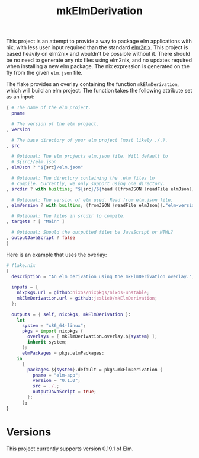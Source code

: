 #+title: mkElmDerivation
This project is an attempt to provide a way to package elm applications with nix, with less user input required than the standard [[https://github.com/cachix/elm2nix][elm2nix]]. This project is based heavily on elm2nix and wouldn't be possible without it. There should be no need to generate any nix files using elm2nix, and no updates required when installing a new elm package. The nix expression is generated on the fly from the given =elm.json= file.

The flake provides an overlay containing the function =mkElmDerivation=, which will build an elm project. The function takes the following attribute set as an input:

#+begin_src nix
{ # The name of the elm project.
  pname

  # The version of the elm project.
, version

  # The base directory of your elm project (most likely ./.).
, src

  # Optional: The elm projects elm.json file. Will default to
  # ${src}/elm.json
, elmJson ? "${src}/elm.json"

  # Optional: The directory containing the .elm files to
  # compile. Currently, we only support using one directory.
, srcdir ? with builtins; "${src}/${head ((fromJSON (readFile elmJson))."source-directories")}"

  # Optional: The version of elm used. Read from elm.json file.
, elmVersion ? with builtins; (fromJSON (readFile elmJson))."elm-version"

  # Optional: The files in srcdir to compile.
, targets ? [ "Main" ]

  # Optional: Should the outputted files be JavaScript or HTML?
, outputJavaScript ? false
}
#+end_src

Here is an example that uses the overlay:

#+name: Overlay example
#+begin_src nix
# flake.nix
{
  description = "An elm derivation using the mkElmDerivation overlay.";

  inputs = {
    nixpkgs.url = github:nixos/nixpkgs/nixos-unstable;
    mkElmDerivation.url = github:jeslie0/mkElmDerivation;
  };

  outputs = { self, nixpkgs, mkElmDerivation }:
    let
      system = "x86_64-linux";
      pkgs = import nixpkgs {
        overlays = [ mkElmDerivation.overlay.${system} ];
        inherit system;
      };
      elmPackages = pkgs.elmPackages;
    in
      {
        packages.${system}.default = pkgs.mkElmDerivation {
          pname = "elm-app";
          version = "0.1.0";
          src = ./.;
          outputJavaScript = true;
        };
      };
}
#+end_src
* Versions
This project currently supports version 0.19.1 of Elm.
